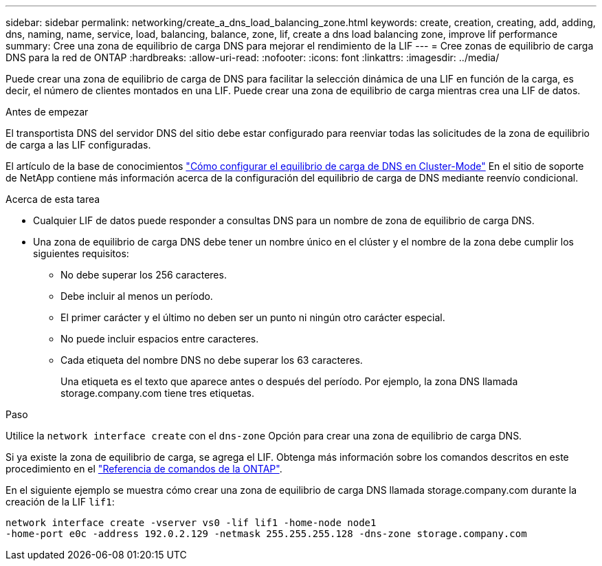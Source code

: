 ---
sidebar: sidebar 
permalink: networking/create_a_dns_load_balancing_zone.html 
keywords: create, creation, creating, add, adding, dns, naming, name, service, load, balancing, balance, zone, lif, create a dns load balancing zone, improve lif performance 
summary: Cree una zona de equilibrio de carga DNS para mejorar el rendimiento de la LIF 
---
= Cree zonas de equilibrio de carga DNS para la red de ONTAP
:hardbreaks:
:allow-uri-read: 
:nofooter: 
:icons: font
:linkattrs: 
:imagesdir: ../media/


[role="lead"]
Puede crear una zona de equilibrio de carga de DNS para facilitar la selección dinámica de una LIF en función de la carga, es decir, el número de clientes montados en una LIF. Puede crear una zona de equilibrio de carga mientras crea una LIF de datos.

.Antes de empezar
El transportista DNS del servidor DNS del sitio debe estar configurado para reenviar todas las solicitudes de la zona de equilibrio de carga a las LIF configuradas.

El artículo de la base de conocimientos link:https://kb.netapp.com/Advice_and_Troubleshooting/Data_Storage_Software/ONTAP_OS/How_to_set_up_DNS_load_balancing_in_clustered_Data_ONTAP["Cómo configurar el equilibrio de carga de DNS en Cluster-Mode"^] En el sitio de soporte de NetApp contiene más información acerca de la configuración del equilibrio de carga de DNS mediante reenvío condicional.

.Acerca de esta tarea
* Cualquier LIF de datos puede responder a consultas DNS para un nombre de zona de equilibrio de carga DNS.
* Una zona de equilibrio de carga DNS debe tener un nombre único en el clúster y el nombre de la zona debe cumplir los siguientes requisitos:
+
** No debe superar los 256 caracteres.
** Debe incluir al menos un período.
** El primer carácter y el último no deben ser un punto ni ningún otro carácter especial.
** No puede incluir espacios entre caracteres.
** Cada etiqueta del nombre DNS no debe superar los 63 caracteres.
+
Una etiqueta es el texto que aparece antes o después del período. Por ejemplo, la zona DNS llamada storage.company.com tiene tres etiquetas.





.Paso
Utilice la `network interface create` con el `dns-zone` Opción para crear una zona de equilibrio de carga DNS.

Si ya existe la zona de equilibrio de carga, se agrega el LIF. Obtenga más información sobre los comandos descritos en este procedimiento en el link:https://docs.netapp.com/us-en/ontap-cli/["Referencia de comandos de la ONTAP"^].

En el siguiente ejemplo se muestra cómo crear una zona de equilibrio de carga DNS llamada storage.company.com durante la creación de la LIF `lif1`:

....
network interface create -vserver vs0 -lif lif1 -home-node node1
-home-port e0c -address 192.0.2.129 -netmask 255.255.255.128 -dns-zone storage.company.com
....